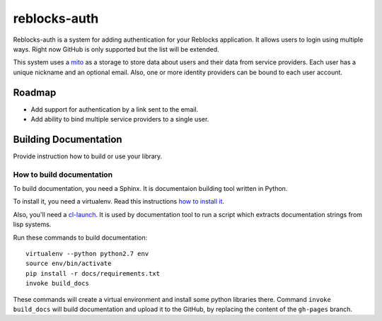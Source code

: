 =================
 reblocks-auth
=================

.. insert-your badges like that:

.. image:: https://travis-ci.org/40ants/reblocks-auth.svg?branch=master
    :target: https://travis-ci.org/40ants/reblocks-auth

.. Everything starting from this commit will be inserted into the
   index page of the HTML documentation.
.. include-from

Reblocks-auth is a system for adding authentication for your Reblocks
application. It allows users to login using multiple ways. Right now
GitHub is only supported but the list will be extended.

This system uses a `mito <https://github.com/fukamachi/mito>`_ as a
storage to store data about users and their data from service providers.
Each user has a unique nickname and an optional email. Also, one or more
identity providers can be bound to each user account.

Roadmap
=======

* Add support for authentication by a link sent to the email.
* Add ability to bind multiple service providers to a single user.

.. Everything after this comment will be omitted from HTML docs.
.. include-to

Building Documentation
======================

Provide instruction how to build or use your library.

How to build documentation
--------------------------

To build documentation, you need a Sphinx. It is
documentaion building tool written in Python.

To install it, you need a virtualenv. Read
this instructions
`how to install it
<https://virtualenv.pypa.io/en/stable/installation/#installation>`_.

Also, you'll need a `cl-launch <http://www.cliki.net/CL-Launch>`_.
It is used by documentation tool to run a script which extracts
documentation strings from lisp systems.

Run these commands to build documentation::

  virtualenv --python python2.7 env
  source env/bin/activate
  pip install -r docs/requirements.txt
  invoke build_docs

These commands will create a virtual environment and
install some python libraries there. Command ``invoke build_docs``
will build documentation and upload it to the GitHub, by replacing
the content of the ``gh-pages`` branch.

